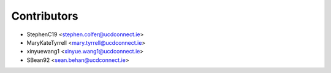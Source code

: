 ============
Contributors
============

* StephenC19 <stephen.colfer@ucdconnect.ie>
* MaryKateTyrrell <mary.tyrrell@ucdconnect.ie>
* xinyuewang1 <xinyue.wang1@ucdconnect.ie>
* SBean92 <sean.behan@ucdconnect.ie>